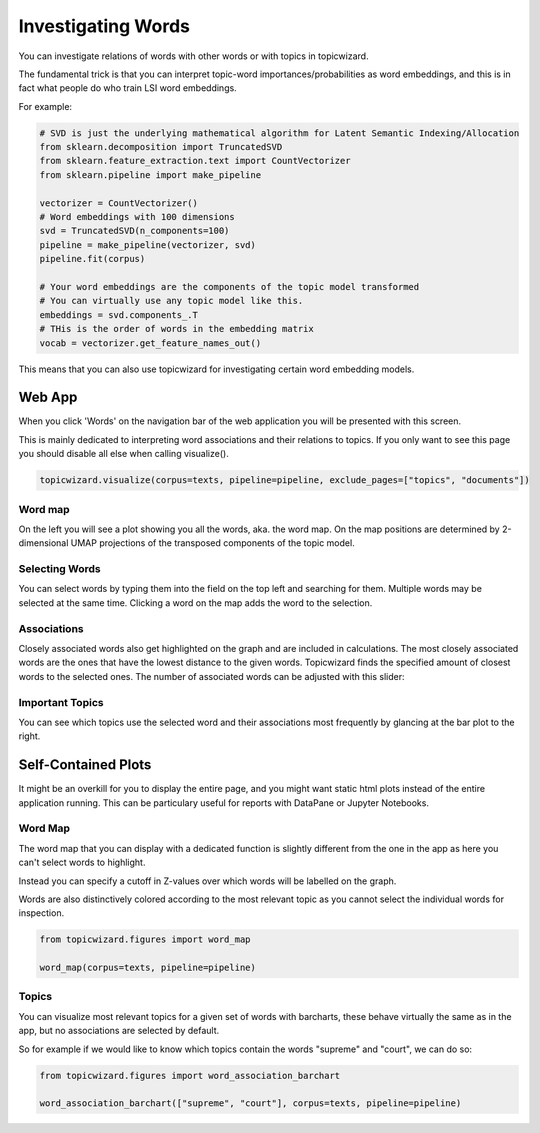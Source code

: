 .. _usage words:

Investigating Words
=======================

You can investigate relations of words with other words or with topics in topicwizard.

The fundamental trick is that you can interpret topic-word importances/probabilities as word
embeddings, and this is in fact what people do who train LSI word embeddings.

For example:

.. code-block:: python

   # SVD is just the underlying mathematical algorithm for Latent Semantic Indexing/Allocation
   from sklearn.decomposition import TruncatedSVD
   from sklearn.feature_extraction.text import CountVectorizer
   from sklearn.pipeline import make_pipeline

   vectorizer = CountVectorizer()
   # Word embeddings with 100 dimensions
   svd = TruncatedSVD(n_components=100)
   pipeline = make_pipeline(vectorizer, svd)
   pipeline.fit(corpus)

   # Your word embeddings are the components of the topic model transformed
   # You can virtually use any topic model like this.
   embeddings = svd.components_.T
   # THis is the order of words in the embedding matrix
   vocab = vectorizer.get_feature_names_out()


This means that you can also use topicwizard for investigating certain word embedding models.

Web App
-----------

When you click 'Words' on the navigation bar of the web application you will be presented with this screen.

.. image:: _static/screenshot_words.png
    :width: 800
    :alt: Screenshot of words.

This is mainly dedicated to interpreting word associations and their relations to topics.
If you only want to see this page you should disable all else when calling visualize().


.. code-block:: python

   topicwizard.visualize(corpus=texts, pipeline=pipeline, exclude_pages=["topics", "documents"])


Word map
^^^^^^^^^^^^^

On the left you will see a plot showing you all the words, aka. the word map.
On the map positions are determined by 2-dimensional UMAP projections of the transposed
components of the topic model.

.. image:: _static/word_map.png
    :width: 800
    :alt: Word map.

Selecting Words
^^^^^^^^^^^^^^^^^^^^

You can select words by typing them into the field on the top left and searching for them.
Multiple words may be selected at the same time.
Clicking a word on the map adds the word to the selection.

Associations
^^^^^^^^^^^^^
Closely associated words also get highlighted on the graph and are included in calculations.
The most closely associated words are the ones that have the lowest distance to the given words.
Topicwizard finds the specified amount of closest words to the selected ones.
The number of associated words can be adjusted with this slider:

.. image:: _static/association_slider.png
    :width: 800
    :alt: Association slider.

Important Topics
^^^^^^^^^^^^^^^^^^^^^^
You can see which topics use the selected word and their associations most frequently by glancing at the bar plot
to the right.

.. image:: _static/word_barplot.png
    :width: 800
    :alt: Bar chart.

Self-Contained Plots
--------------------

It might be an overkill for you to display the entire page, and you might want static html plots instead of the entire application running.
This can be particulary useful for reports with DataPane or Jupyter Notebooks.

Word Map
^^^^^^^^^

The word map that you can display with a dedicated function is slightly different from the one in the app
as here you can't select words to highlight.

Instead you can specify a cutoff in Z-values over which words will be labelled on the graph.

Words are also distinctively colored according to the most relevant topic as you cannot select
the individual words for inspection.

.. code-block:: python
   
   from topicwizard.figures import word_map

   word_map(corpus=texts, pipeline=pipeline)


.. raw:: html
   :file: _static/plots/word_map.html

Topics
^^^^^^^^^

You can visualize most relevant topics for a given set of words with
barcharts, these behave virtually the same as in the app, but no associations
are selected by default.

So for example if we would like to know which topics contain the words "supreme" and "court", we can
do so:

.. code-block:: python
   
   from topicwizard.figures import word_association_barchart

   word_association_barchart(["supreme", "court"], corpus=texts, pipeline=pipeline)


.. raw:: html
   :file: _static/plots/word_association_barchart.html


